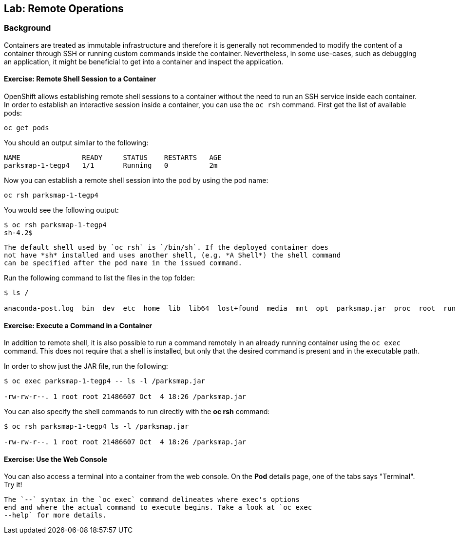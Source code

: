 ## Lab: Remote Operations

### Background

Containers are treated as immutable infrastructure and therefore it is generally
not recommended to modify the content of a container through SSH or running custom
commands inside the container. Nevertheless, in some use-cases, such as debugging
an application, it might be beneficial to get into a container and inspect the
application.

#### Exercise: Remote Shell Session to a Container

OpenShift allows establishing remote shell sessions to a container without the
need to run an SSH service inside each container. In order to establish an
interactive session inside a container, you can use the `oc rsh` command. First
get the list of available pods:

[source]
----
oc get pods
----

You should an output similar to the following:

[source]
----
NAME               READY     STATUS    RESTARTS   AGE
parksmap-1-tegp4   1/1       Running   0          2m
----

Now you can establish a remote shell session into the pod by using the pod name:

[source]
----
oc rsh parksmap-1-tegp4
----

You would see the following output:

[source]
----
$ oc rsh parksmap-1-tegp4
sh-4.2$
----

[NOTE]
----
The default shell used by `oc rsh` is `/bin/sh`. If the deployed container does
not have *sh* installed and uses another shell, (e.g. *A Shell*) the shell command
can be specified after the pod name in the issued command.
----

Run the following command to list the files in the top folder:

[source]
----
$ ls /

anaconda-post.log  bin  dev  etc  home  lib  lib64  lost+found  media  mnt  opt  parksmap.jar  proc  root  run  sbin  srv  sys  tmp  usr  var
----

#### Exercise: Execute a Command in a Container

In addition to remote shell, it is also possible to run a command remotely in an
already running container using the `oc exec` command. This does not require
that a shell is installed, but only that the desired command is present and in
the executable path.

In order to show just the JAR file, run the following:

[source]
----
$ oc exec parksmap-1-tegp4 -- ls -l /parksmap.jar

-rw-rw-r--. 1 root root 21486607 Oct  4 18:26 /parksmap.jar
----

You can also specify the shell commands to run directly with the *oc rsh* command:

[source]
----
$ oc rsh parksmap-1-tegp4 ls -l /parksmap.jar

-rw-rw-r--. 1 root root 21486607 Oct  4 18:26 /parksmap.jar
----

#### Exercise: Use the Web Console

You can also access a terminal into a container from the web console. On the
*Pod* details page, one of the tabs says "Terminal". Try it!

[NOTE]
----
The `--` syntax in the `oc exec` command delineates where exec's options
end and where the actual command to execute begins. Take a look at `oc exec
--help` for more details.
----
